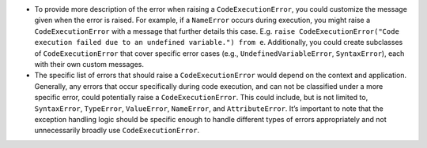 -  To provide more description of the error when raising a
   ``CodeExecutionError``, you could customize the message given when
   the error is raised. For example, if a ``NameError`` occurs during
   execution, you might raise a ``CodeExecutionError`` with a message
   that further details this case. E.g.
   ``raise CodeExecutionError("Code execution failed due to an undefined variable.") from e``.
   Additionally, you could create subclasses of ``CodeExecutionError``
   that cover specific error cases (e.g., ``UndefinedVariableError``,
   ``SyntaxError``), each with their own custom messages.

-  The specific list of errors that should raise a
   ``CodeExecutionError`` would depend on the context and application.
   Generally, any errors that occur specifically during code execution,
   and can not be classified under a more specific error, could
   potentially raise a ``CodeExecutionError``. This could include, but
   is not limited to, ``SyntaxError``, ``TypeError``, ``ValueError``,
   ``NameError``, and ``AttributeError``. It’s important to note that
   the exception handling logic should be specific enough to handle
   different types of errors appropriately and not unnecessarily broadly
   use ``CodeExecutionError``.
